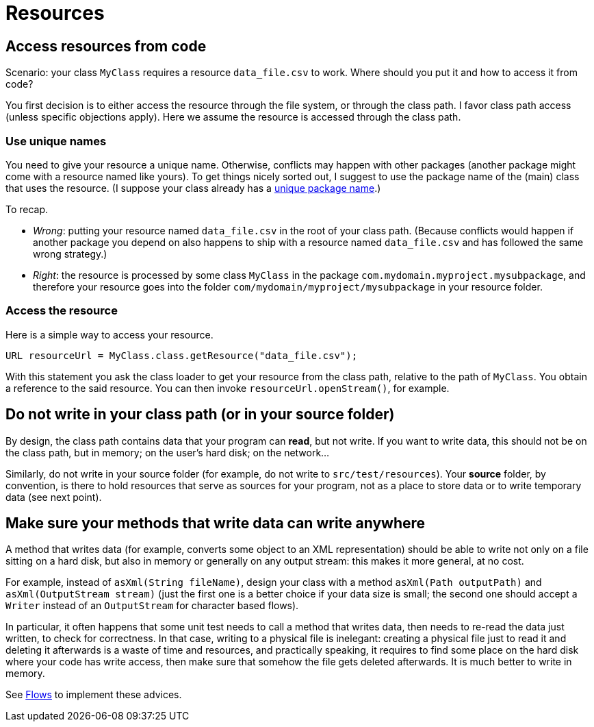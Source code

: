 = Resources

== Access resources from code
Scenario: your class `MyClass` requires a resource `data_file.csv` to work. Where should you put it and how to access it from code?

You first decision is to either access the resource through the file system, or through the class path. I favor class path access (unless specific objections apply). Here we assume the resource is accessed through the class path.

=== Use unique names
You need to give your resource a unique name. Otherwise, conflicts may happen with other packages (another package might come with a resource named like yours). To get things nicely sorted out, I suggest to use the package name of the (main) class that uses the resource. (I suppose your class already has a link:Maven.adoc[unique package name].)

To recap.

* _Wrong_: putting your resource named `data_file.csv` in the root of your class path. (Because conflicts would happen if another package you depend on also happens to ship with a resource named `data_file.csv` and has followed the same wrong strategy.)
* _Right_: the resource is processed by some class `MyClass` in the package `com.mydomain.myproject.mysubpackage`, and therefore your resource goes into the folder `com/mydomain/myproject/mysubpackage` in your resource folder.

=== Access the resource
Here is a simple way to access your resource.

[source,java]
----
URL resourceUrl = MyClass.class.getResource("data_file.csv");
----
With this statement you ask the class loader to get your resource from the class path, relative to the path of `MyClass`. You obtain a reference to the said resource. You can then invoke `resourceUrl.openStream()`, for example.

== Do not write in your class path (or in your source folder)
By design, the class path contains data that your program can *read*, but not write. If you want to write data, this should not be on the class path, but in memory; on the user’s hard disk; on the network… 

Similarly, do not write in your source folder (for example, do not write to `src/test/resources`). Your *source* folder, by convention, is there to hold resources that serve as sources for your program, not as a place to store data or to write temporary data (see next point).

== Make sure your methods that write data can write anywhere
A method that writes data (for example, converts some object to an XML representation) should be able to write not only on a file sitting on a hard disk, but also in memory or generally on any output stream: this makes it more general, at no cost. 

For example, instead of `asXml(String fileName)`, design your class with a method `asXml(Path outputPath)` and `asXml(OutputStream stream)` (just the first one is a better choice if your data size is small; the second one should accept a `Writer` instead of an `OutputStream` for character based flows).

In particular, it often happens that some unit test needs to call a method that writes data, then needs to re-read the data just written, to check for correctness. In that case, writing to a physical file is inelegant: creating a physical file just to read it and deleting it afterwards is a waste of time and resources, and practically speaking, it requires to find some place on the hard disk where your code has write access, then make sure that somehow the file gets deleted afterwards. It is much better to write in memory. 

See https://github.com/oliviercailloux/java-course/blob/master/Flows.adoc[Flows] to implement these advices.

